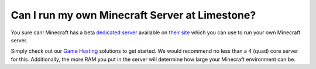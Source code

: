 ===============================================
Can I run my own Minecraft Server at Limestone?
===============================================

You sure can! Minecraft has a beta `dedicated server <https://www.limestonenetworks.com/dedicated-servers/bare-metal.html>`_
available on `their site <https://minecraft.net/en-us/download/>`_
which you can use to run your own Minecraft server.

Simply check out our `Game Hosting <https://www.limestonenetworks.com/solutions/game-servers.html>`_
solutions to get started. We would recommend no less than a
4 (quad) core server for this. Additionally, the more RAM you put in the
server will determine how large your Minecraft environment can be.

.. disqus::
